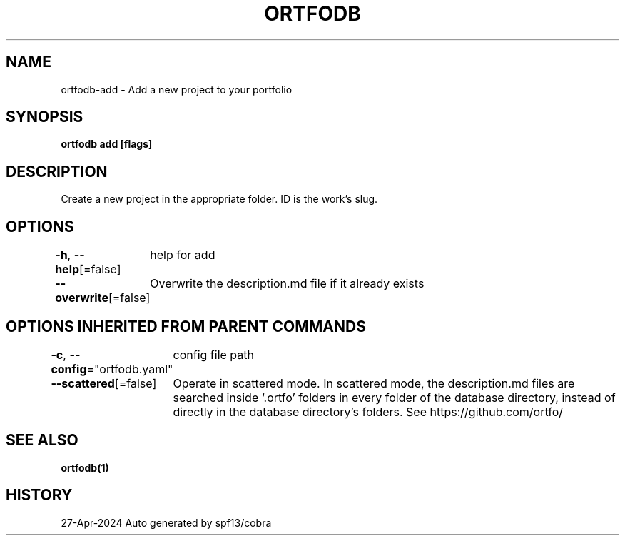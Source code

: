.nh
.TH "ORTFODB" "1" "Apr 2024" "https://ortfo.org/db" "ortfo/db Manual"

.SH NAME
.PP
ortfodb-add - Add a new project to your portfolio


.SH SYNOPSIS
.PP
\fBortfodb add  [flags]\fP


.SH DESCRIPTION
.PP
Create a new project in the appropriate folder. ID is the work's slug.


.SH OPTIONS
.PP
\fB-h\fP, \fB--help\fP[=false]
	help for add

.PP
\fB--overwrite\fP[=false]
	Overwrite the description.md file if it already exists


.SH OPTIONS INHERITED FROM PARENT COMMANDS
.PP
\fB-c\fP, \fB--config\fP="ortfodb.yaml"
	config file path

.PP
\fB--scattered\fP[=false]
	Operate in scattered mode. In scattered mode, the description.md files are searched inside `.ortfo' folders in every folder of the database directory, instead of directly in the database directory's folders. See https://github.com/ortfo/


.SH SEE ALSO
.PP
\fBortfodb(1)\fP


.SH HISTORY
.PP
27-Apr-2024 Auto generated by spf13/cobra
